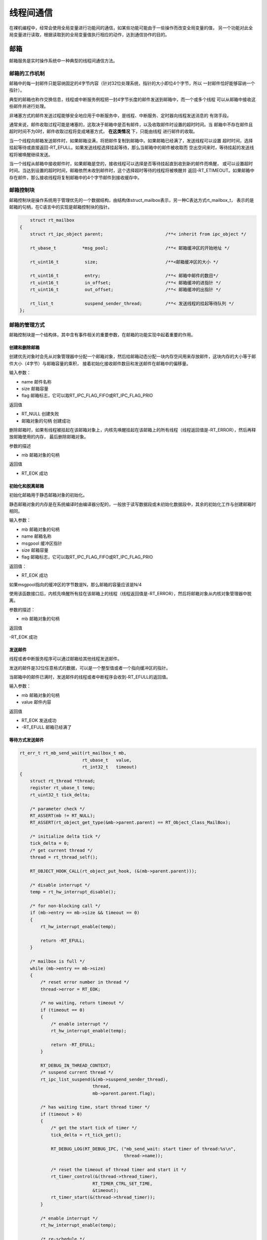 线程间通信
##################

在裸机编程中，经常会使用全局变量进行功能间的通信，如某些功能可能由于一些操作而改变全局变量的值，
另一个功能对此全局变量进行读取，根据读取到的全局变量值执行相应的动作，达到通信协作的目的。

邮箱
**************

邮箱服务是实时操作系统中一种典型的线程间通信方法。

邮箱的工作机制
==================

邮箱中的每一封邮件只能容纳固定的4字节内容（针对32位处理系统，指针的大小即位4个字节，所以
一封邮件恰好能够容纳一个指针）。

典型的邮箱也称作交换信息，线程或中断服务例程把一封4字节长度的邮件发送到邮箱中，而一个或多个线程
可以从邮箱中接收这些邮件并进行处理。

非堵塞方式的邮件发送过程能够安全地应用于中断服务中，是线程、中断服务、定时器向线程发送消息的
有效手段。

通常来说，邮件收取过程可能是堵塞的，这取决于邮箱中是否有邮件，以及收取邮件时设置的超时时间。当
邮箱中不存在邮件且超时时间不为0时，邮件收取过程将变成堵塞方式， **在这类情况** 下，只能由线程
进行邮件的收取。

当一个线程向邮箱发送邮件时，如果邮箱没满，将把邮件复制到邮箱中。如果邮箱已经满了，发送线程可以设置
超时时间，选择挂起等待或直接返回-RT_EFULL。如果发送线程选择挂起等待，那么当邮箱中的邮件被收取而
空出空间来时，等待挂起的发送线程将被唤醒继续发送。

当一个线程从邮箱中接收邮件时，如果邮箱是空的，接收线程可以选择是否等待挂起直到收到新的邮件而唤醒，
或可以设置超时时间。当达到设置的超时时间，邮箱依然未收到邮件时，这个选择超时等待的线程将被唤醒并
返回-RT_ETIMEOUT。如果邮箱中存在邮件，那么接收线程将复制邮箱中的4个字节邮件到接收缓存中。

邮箱控制块
==================

邮箱控制块是操作系统用于管理优先的一个数据结构，由结构体struct_mailbox表示，另一种C表达方式rt_mailbox_t，
表示的是邮箱的句柄，在C语言中的实现是邮箱控制块的指针。

.. code-block:: C

        struct rt_mailbox
    {
        struct rt_ipc_object parent;                        /**< inherit from ipc_object */

        rt_ubase_t          *msg_pool;                      /**< 邮箱缓冲区的开始地址 */

        rt_uint16_t          size;                          /**<邮箱缓冲区的大小 */

        rt_uint16_t          entry;                         /**< 邮箱中邮件的数目*/
        rt_uint16_t          in_offset;                     /**< 邮箱缓冲的进指针 */
        rt_uint16_t          out_offset;                    /**< 邮箱缓冲的出指针 */

        rt_list_t            suspend_sender_thread;         /**< 发送线程的挂起等待队列 */
    };


邮箱的管理方式
==================

邮箱控制块是一个结构体，其中含有事件相关的重要参数，在邮箱的功能实现中起着重要的作用。

创建和删除邮箱
------------------------

.. code-block:: c
    :caption: 动态创建邮箱对象

        rt_mailbox_t rt_mb_create(const char *name, rt_size_t size, rt_uint8_t flag)
    {
        rt_mailbox_t mb;

        RT_DEBUG_NOT_IN_INTERRUPT;

        /* allocate object */
        mb = (rt_mailbox_t)rt_object_allocate(RT_Object_Class_MailBox, name);
        if (mb == RT_NULL)
            return mb;

        /* set parent */
        mb->parent.parent.flag = flag;

        /* initialize ipc object */
        rt_ipc_object_init(&(mb->parent));

        /* initialize mailbox */
        mb->size     = size;
        mb->msg_pool = (rt_ubase_t *)RT_KERNEL_MALLOC(mb->size * sizeof(rt_ubase_t));
        if (mb->msg_pool == RT_NULL)
        {
            /* delete mailbox object */
            rt_object_delete(&(mb->parent.parent));

            return RT_NULL;
        }
        mb->entry      = 0;
        mb->in_offset  = 0;
        mb->out_offset = 0;

        /* initialize an additional list of sender suspend thread */
        rt_list_init(&(mb->suspend_sender_thread));

        return mb;
    }

创建优先对象时会先从对象管理器中分配一个邮箱对象，然后给邮箱动态分配一块内存空间用来存放邮件，这块内存的大小等于邮件大小（4字节）与邮箱容量的乘积，
接着初始化接收邮件数目和发送邮件在邮箱中的偏移量。

输入参数：

- name 邮件名称
- size 邮箱容量
- flag 邮箱标志，它可以取RT_IPC_FLAG_FIFO或RT_IPC_FLAG_PRIO

返回值

- RT_NULL 创建失败
- 邮箱对象的句柄  创建成功

.. code-block:: c
    :caption: 删除邮箱

        rt_err_t rt_mb_delete(rt_mailbox_t mb)
    {
        RT_DEBUG_NOT_IN_INTERRUPT;

        /* parameter check */
        RT_ASSERT(mb != RT_NULL);
        RT_ASSERT(rt_object_get_type(&mb->parent.parent) == RT_Object_Class_MailBox);
        RT_ASSERT(rt_object_is_systemobject(&mb->parent.parent) == RT_FALSE);

        /* resume all suspended thread */
        rt_ipc_list_resume_all(&(mb->parent.suspend_thread));

        /* also resume all mailbox private suspended thread */
        rt_ipc_list_resume_all(&(mb->suspend_sender_thread));

        /* free mailbox pool */
        RT_KERNEL_FREE(mb->msg_pool);

        /* delete mailbox object */
        rt_object_delete(&(mb->parent.parent));

        return RT_EOK;
    }

删除邮箱时，如果有线程被挂起在该邮箱对象上，内核先唤醒挂起在该邮箱上的所有线程（线程返回值是-RT_ERROR），然后再释放邮箱使用的内存，
最后删除邮箱对象。

参数的描述

- mb 邮箱对象的句柄

返回值

- RT_EOK 成功

初始化和脱离邮箱
------------------------

初始化邮箱用于静态邮箱对象的初始化。

静态邮箱对象的内存是在系统编译时由编译器分配的，一般放于读写数据段或未初始化数据段中，其余的初始化工作与创建邮箱时相同。

.. code-block:: c
    :caption: 初始化邮箱

        rt_err_t rt_mb_init(rt_mailbox_t mb,
                        const char  *name,
                        void        *msgpool,
                        rt_size_t    size,
                        rt_uint8_t   flag)
    {
        RT_ASSERT(mb != RT_NULL);

        /* initialize object */
        rt_object_init(&(mb->parent.parent), RT_Object_Class_MailBox, name);

        /* set parent flag */
        mb->parent.parent.flag = flag;

        /* initialize ipc object */
        rt_ipc_object_init(&(mb->parent));

        /* initialize mailbox */
        mb->msg_pool   = (rt_ubase_t *)msgpool;
        mb->size       = size;
        mb->entry      = 0;
        mb->in_offset  = 0;
        mb->out_offset = 0;

        /* initialize an additional list of sender suspend thread */
        rt_list_init(&(mb->suspend_sender_thread));

        return RT_EOK;
    }

输入参数：

- mb 邮箱对象的句柄
- name 邮箱名称
- msgpool 缓冲区指针
- size 邮箱容量
- flag 邮箱标志，它可以取RT_IPC_FLAG_FIFO或RT_IPC_FLAG_PRIO

返回值：

- RT_EOK 成功

如果msgpool指向的缓冲区的字节数是N，那么邮箱的容量应该是N/4

.. code-block:: c
    :caption: 脱离邮箱

        rt_err_t rt_mb_detach(rt_mailbox_t mb)
    {
        /* parameter check */
        RT_ASSERT(mb != RT_NULL);
        RT_ASSERT(rt_object_get_type(&mb->parent.parent) == RT_Object_Class_MailBox);
        RT_ASSERT(rt_object_is_systemobject(&mb->parent.parent));

        /* resume all suspended thread */
        rt_ipc_list_resume_all(&(mb->parent.suspend_thread));
        /* also resume all mailbox private suspended thread */
        rt_ipc_list_resume_all(&(mb->suspend_sender_thread));

        /* detach mailbox object */
        rt_object_detach(&(mb->parent.parent));

        return RT_EOK;
    }

使用该函数接口后，内核先唤醒所有挂在该邮箱上的线程（线程返回值是-RT_ERROR），然后将邮箱对象从内核对象管理器中脱离。

参数的描述：

- mb 邮箱对象的句柄

返回值

-RT_EOK 成功

发送邮件
------------------------

线程或者中断服务程序可以通过邮箱给其他线程发送邮件。

.. code-block:: c
    :caption: 发送邮件函数

        rt_err_t rt_mb_send(rt_mailbox_t mb, rt_ubase_t value)
    {
        return rt_mb_send_wait(mb, value, 0);
    }

发送的邮件是32位任意格式的数据，可以是一个整型值或者一个指向缓冲区的指针。

当邮箱中的邮件已满时，发送邮件的线程或者中断程序会收到-RT_EFULL的返回值。

输入参数：

- mb 邮箱对象的句柄
- value 邮件内容

返回值

- RT_EOK 发送成功
- -RT_EFULL 邮箱已经满了


等待方式发送邮件
------------------------

.. code-block:: c

    rt_err_t rt_mb_send_wait(rt_mailbox_t mb,
                            rt_ubase_t   value,
                            rt_int32_t   timeout)
    {
        struct rt_thread *thread;
        register rt_ubase_t temp;
        rt_uint32_t tick_delta;

        /* parameter check */
        RT_ASSERT(mb != RT_NULL);
        RT_ASSERT(rt_object_get_type(&mb->parent.parent) == RT_Object_Class_MailBox);

        /* initialize delta tick */
        tick_delta = 0;
        /* get current thread */
        thread = rt_thread_self();

        RT_OBJECT_HOOK_CALL(rt_object_put_hook, (&(mb->parent.parent)));

        /* disable interrupt */
        temp = rt_hw_interrupt_disable();

        /* for non-blocking call */
        if (mb->entry == mb->size && timeout == 0)
        {
            rt_hw_interrupt_enable(temp);

            return -RT_EFULL;
        }

        /* mailbox is full */
        while (mb->entry == mb->size)
        {
            /* reset error number in thread */
            thread->error = RT_EOK;

            /* no waiting, return timeout */
            if (timeout == 0)
            {
                /* enable interrupt */
                rt_hw_interrupt_enable(temp);

                return -RT_EFULL;
            }

            RT_DEBUG_IN_THREAD_CONTEXT;
            /* suspend current thread */
            rt_ipc_list_suspend(&(mb->suspend_sender_thread),
                                thread,
                                mb->parent.parent.flag);

            /* has waiting time, start thread timer */
            if (timeout > 0)
            {
                /* get the start tick of timer */
                tick_delta = rt_tick_get();

                RT_DEBUG_LOG(RT_DEBUG_IPC, ("mb_send_wait: start timer of thread:%s\n",
                                            thread->name));

                /* reset the timeout of thread timer and start it */
                rt_timer_control(&(thread->thread_timer),
                                RT_TIMER_CTRL_SET_TIME,
                                &timeout);
                rt_timer_start(&(thread->thread_timer));
            }

            /* enable interrupt */
            rt_hw_interrupt_enable(temp);

            /* re-schedule */
            rt_schedule();

            /* resume from suspend state */
            if (thread->error != RT_EOK)
            {
                /* return error */
                return thread->error;
            }

            /* disable interrupt */
            temp = rt_hw_interrupt_disable();

            /* if it's not waiting forever and then re-calculate timeout tick */
            if (timeout > 0)
            {
                tick_delta = rt_tick_get() - tick_delta;
                timeout -= tick_delta;
                if (timeout < 0)
                    timeout = 0;
            }
        }

        /* set ptr */
        mb->msg_pool[mb->in_offset] = value;
        /* increase input offset */
        ++ mb->in_offset;
        if (mb->in_offset >= mb->size)
            mb->in_offset = 0;
        
        if(mb->entry < RT_MB_ENTRY_MAX)
        {
            /* increase message entry */
            mb->entry ++;
        }
        else
        {
            rt_hw_interrupt_enable(temp); /* enable interrupt */
            return -RT_EFULL; /* value overflowed */
        }
        
        /* resume suspended thread */
        if (!rt_list_isempty(&mb->parent.suspend_thread))
        {
            rt_ipc_list_resume(&(mb->parent.suspend_thread));

            /* enable interrupt */
            rt_hw_interrupt_enable(temp);

            rt_schedule();

            return RT_EOK;
        }

        /* enable interrupt */
        rt_hw_interrupt_enable(temp);

        return RT_EOK;
    }

rt_mb_send_wait和rt_mb_send的区别在于是否有等待时间。

如果邮箱已经满了，那么发送线程将根据设定的timeout参数等待邮箱。如果设置的超时时间到达，但依然没有空出空间，发送线程将被唤醒并返回错误码。

- timeout 超时时间

接收邮件
------------------------

只有当接收者接收的邮箱中有邮件时，接收者才能立即取到邮件并返回RT_ROK的返回值，否则接收线程会更具超时时间设置，或挂起在邮箱的等待线程队列上，或直接返回。

.. code-block:: c
    :caption: 接收邮件函数

        rt_err_t rt_mb_recv(rt_mailbox_t mb, rt_ubase_t *value, rt_int32_t timeout)
    {
        struct rt_thread *thread;
        register rt_ubase_t temp;
        rt_uint32_t tick_delta;

        /* parameter check */
        RT_ASSERT(mb != RT_NULL);
        RT_ASSERT(rt_object_get_type(&mb->parent.parent) == RT_Object_Class_MailBox);

        /* initialize delta tick */
        tick_delta = 0;
        /* get current thread */
        thread = rt_thread_self();

        RT_OBJECT_HOOK_CALL(rt_object_trytake_hook, (&(mb->parent.parent)));

        /* disable interrupt */
        temp = rt_hw_interrupt_disable();

        /* for non-blocking call */
        if (mb->entry == 0 && timeout == 0)
        {
            rt_hw_interrupt_enable(temp);

            return -RT_ETIMEOUT;
        }

        /* mailbox is empty */
        while (mb->entry == 0)
        {
            /* reset error number in thread */
            thread->error = RT_EOK;

            /* no waiting, return timeout */
            if (timeout == 0)
            {
                /* enable interrupt */
                rt_hw_interrupt_enable(temp);

                thread->error = -RT_ETIMEOUT;

                return -RT_ETIMEOUT;
            }

            RT_DEBUG_IN_THREAD_CONTEXT;
            /* suspend current thread */
            rt_ipc_list_suspend(&(mb->parent.suspend_thread),
                                thread,
                                mb->parent.parent.flag);

            /* has waiting time, start thread timer */
            if (timeout > 0)
            {
                /* get the start tick of timer */
                tick_delta = rt_tick_get();

                RT_DEBUG_LOG(RT_DEBUG_IPC, ("mb_recv: start timer of thread:%s\n",
                                            thread->name));

                /* reset the timeout of thread timer and start it */
                rt_timer_control(&(thread->thread_timer),
                                RT_TIMER_CTRL_SET_TIME,
                                &timeout);
                rt_timer_start(&(thread->thread_timer));
            }

            /* enable interrupt */
            rt_hw_interrupt_enable(temp);

            /* re-schedule */
            rt_schedule();

            /* resume from suspend state */
            if (thread->error != RT_EOK)
            {
                /* return error */
                return thread->error;
            }

            /* disable interrupt */
            temp = rt_hw_interrupt_disable();

            /* if it's not waiting forever and then re-calculate timeout tick */
            if (timeout > 0)
            {
                tick_delta = rt_tick_get() - tick_delta;
                timeout -= tick_delta;
                if (timeout < 0)
                    timeout = 0;
            }
        }

        /* fill ptr */
        *value = mb->msg_pool[mb->out_offset];

        /* increase output offset */
        ++ mb->out_offset;
        if (mb->out_offset >= mb->size)
            mb->out_offset = 0;

        /* decrease message entry */
        if(mb->entry > 0)
        {
            mb->entry --;
        }

        /* resume suspended thread */
        if (!rt_list_isempty(&(mb->suspend_sender_thread)))
        {
            rt_ipc_list_resume(&(mb->suspend_sender_thread));

            /* enable interrupt */
            rt_hw_interrupt_enable(temp);

            RT_OBJECT_HOOK_CALL(rt_object_take_hook, (&(mb->parent.parent)));

            rt_schedule();

            return RT_EOK;
        }

        /* enable interrupt */
        rt_hw_interrupt_enable(temp);

        RT_OBJECT_HOOK_CALL(rt_object_take_hook, (&(mb->parent.parent)));

        return RT_EOK;
    }

接收邮件时，接收者需指定接收邮件的邮箱句柄，并指定接收到邮件的存放位置，以及最多能够等待的超时时间。

如果接收时设定了超时，当指定的时间内依然未收到邮件时，将返回-RT_ETIMEOUT

参数的描述

- mb 邮箱对象的句柄
- value 邮件内容
- timeout 超时时间

返回值：

- RT_EOK 发送成功
- -RT_ETIMEOUT 超时
- -RT_ERROR 失败，返回错误

.. code-block:: c
    :caption: 邮箱使用例程

    #define THREAD_PRIOITY      10
    #define THREAD_TIMESLICE    5

    static struct rt_mailbox mb;

    static char mb_pool[128];

    static char mb_str1 = "I'm a mail!";
    static char mb_str2 = "this is another mail!";
    static char mb_str3 = "over!";

    ALIGN(RT_ALIGN_SIZE)
    static char  thread1_stack([1024]);
    static struct rt_thread thread1;

    static void thread1_entry(void *parameter)
    {
        char *str;

        while(1)
        {
            rt_kprintf("thread1: try to recv a mail\n");

            if(rt_mb_recv(&mb, (rt_uint32_t *)&str, RT_WAITING_FOREVER) == RT_EOK)
            {
                rt_kprintf("thread1: get a mail from mailbox, the content:%s\n", str);
                if(str == mb_str3)
                    break;

                rt_thread_delay(100);
            }
        }

        rt_mb_detach(&mb);

    }

    ALIGN(RT_ALIGN_SIZE)
    static char  thread2_stack([1024]);
    static struct rt_thread thread2;

    static void thread2_entry(void *parameter)
    {
        rt_uint8_t count;

        count = 0;

        while(1)
        {
            count ++;
            if(count & 0x01)
            {
                rt_mb_send(&mb, (rt_uint32_t)&mb_str1);
            }
            else{
                rt_mb_send(&mb, (rt_uint32_t)&mb_str2);
            }

        rt_thread_delay(200);
        }

        rt_mb_send(&mb, (rt_uint32_t)&mb_str3);
    }

    int mailbox_sample(void)
    {
        rt_err_t result;

        result = rt_mb_init(&mb, "mbt", &mb_pool, sizeof(mb_pool)/4, RT_IPC_FLAG_FIFO);

        if(result != RT_EOK)
        {
            rt_kprintf("init mailbox failed.\n");
            return -1;
        }

        rt_thread_init(&thread1,
                "thread1",
                thread1_entry,
                RT_NULL,
                &thread1_stack[0],
                sizeof(thread1_stack),
                THREAD_PRIOITY,
                THREAD_TIMESLICE);

        rt_thread_startup(&thread1);

        rt_thread_init(&thread2,
                "thread2",
                thread2_entry,
                RT_NULL,
                &thread2_stack[0],
                sizeof(thread2_stack),
                THREAD_PRIOITY,
                THREAD_TIMESLICE);

        rt_thread_startup(&thread2);

        return 0;


    }

邮箱的使用场合
------------------------

邮箱在RT-Thread操作系统的实现中能够一次传递一个4字节大小的邮件，并且具备一定的存储功能，能够缓存一定数量的邮件数。

.. tip::　

    由于在32系统上4字节的内容恰好可以放置一个指针，因此当需要在线程间传递比较大的消息时，可以把指向一个缓冲区的指针作为邮件
    发送到邮箱中，即邮箱也可以传递指针。

    

.. code-block:: c
    :caption: 指针例子

    //消息结构体，包含指向数据的指针data_ptr和数据块长度的变量data_size

    struct msg
    {
        rt_uint8_t *data_ptr;
        rt_uint32_t data_size;
    }

    //发送给另一个线程

    struct msg* msg_ptr;

    msg_ptr = (struct msg*)rt_malloc(sizeof(struct msg));
    msg_ptr->data_ptr = ...;//指向相应的数据块地址
    msg_ptr->data_size = len;//数据块长度
    //发送消息指针给mb邮箱
    rt_mb_send(mb, (rt_uint32_t)msg_ptr);

    //在接收的过程中，因为收取过来的是指针，而msg_ptr是一个新分配出来的内存块，所以在接收线程处理完毕后，需要释放相应的内存块

    struct msg* msg_ptr;
    if(rt_mb_resc(mb, (rt_uint32_t*)&msg_ptr) == RT_EOK)
    {
        rt_free(msg_ptr);//在接收完线程处理完毕后，需要释放相应的内存块
    }

消息队列
******************

消息队列是另一种常见的线程间通信方式，是邮箱的扩展。

应用于：线程间的消息交换、使用串口接收不定长数据等。

消息队列的工作机制
======================

消息队列能够接收来自线程或终端服务例程中不固定长度的信息，并把消息缓存存在自己的内存空间中。

其他线程也能够从消息队列中读取相应的消息，而当消息队列是空的时候，可以挂起读取线程。

当有新的消息到达时，挂起的线程将被唤醒以接收并处理消息。

**消息队列是一种异步通信方式**

当有多个消息发送到消息队列是，线程先得到的是最先进入消息队列的消息，即先进先出原则。

消息队列控制块
=======================

消息队列控制块是操作系统用于管理消息队列的一个数据结构，有结构体rt_messagequeue表示，另一种C表达方式rt_mg_t，表示
的是消息队列的句柄，在C语言中的实现是消息队列控制块的指针。

.. code-block:: c
    :caption: 消息队列控制块定义

    struct rt_messagequeue
    {
        struct rt_ipc_object parent;                        /**< inherit from ipc_object */

        void                *msg_pool;                      /**< start address of message queue */

        rt_uint16_t          msg_size;                      /**< message size of each message */
        rt_uint16_t          max_msgs;                      /**< max number of messages */

        rt_uint16_t          entry;                         /**< index of messages in the queue */

        void                *msg_queue_head;                /**< list head */
        void                *msg_queue_tail;                /**< list tail */
        void                *msg_queue_free;                /**< pointer indicated the free node of queue */

        rt_list_t            suspend_sender_thread;         /**< sender thread suspended on this message queue */
    };

消息队列的管理方式
=====================

创建和删除消息队列
------------------------

.. code-block:: c
    :caption: 动态创建消息队列

    rt_mq_t rt_mq_create(const char *name,
                        rt_size_t   msg_size,
                        rt_size_t   max_msgs,
                        rt_uint8_t  flag)
    {
        struct rt_messagequeue *mq;
        struct rt_mq_message *head;
        register rt_base_t temp;

        RT_DEBUG_NOT_IN_INTERRUPT;

        /* allocate object */
        mq = (rt_mq_t)rt_object_allocate(RT_Object_Class_MessageQueue, name);
        if (mq == RT_NULL)
            return mq;

        /* set parent */
        mq->parent.parent.flag = flag;

        /* initialize ipc object */
        rt_ipc_object_init(&(mq->parent));

        /* initialize message queue */

        /* get correct message size */
        mq->msg_size = RT_ALIGN(msg_size, RT_ALIGN_SIZE);
        mq->max_msgs = max_msgs;

        /* allocate message pool */
        mq->msg_pool = RT_KERNEL_MALLOC((mq->msg_size + sizeof(struct rt_mq_message)) * mq->max_msgs);
        if (mq->msg_pool == RT_NULL)
        {
            rt_object_delete(&(mq->parent.parent));

            return RT_NULL;
        }

        /* initialize message list */
        mq->msg_queue_head = RT_NULL;
        mq->msg_queue_tail = RT_NULL;

        /* initialize message empty list */
        mq->msg_queue_free = RT_NULL;
        for (temp = 0; temp < mq->max_msgs; temp ++)
        {
            head = (struct rt_mq_message *)((rt_uint8_t *)mq->msg_pool +
                                            temp * (mq->msg_size + sizeof(struct rt_mq_message)));
            head->next = (struct rt_mq_message *)mq->msg_queue_free;
            mq->msg_queue_free = head;
        }

        /* the initial entry is zero */
        mq->entry = 0;

        /* initialize an additional list of sender suspend thread */
        rt_list_init(&(mq->suspend_sender_thread));

        return mq;
    }

创建消息队列时先从对象管理器中分配一个消息队列对象，然后给消息队列对象分配一个内存空间，组织成空闲消息链表，
这块内存的大小=[消息大小+消息头（用于链表连接）的大小]*消息队列最大个数，接着再初始化消息队列，此时消息队列为空。

输入参数：

- name 消息队列的名称
- msg_size 消息队列中一条消息的最大长度，单位为字节
- max_msgs 消息队列的最大个数
- falg 消息队列采用的等待方式，取RT_IPC_FLAG_FIFO和RT_IPC_FLAG_PRIO

返回值：

- 消息队列对象的句柄 成功
- RT_NULL 失败

当消息队列不再被使用时，应该删除它以释放系统资源，一旦操作完成，消息队列将被永久性地删除。

.. code-block:: c
    :caption: 删除函数

    rt_err_t rt_mq_delete(rt_mq_t mq)
    {
        RT_DEBUG_NOT_IN_INTERRUPT;

        /* parameter check */
        RT_ASSERT(mq != RT_NULL);
        RT_ASSERT(rt_object_get_type(&mq->parent.parent) == RT_Object_Class_MessageQueue);
        RT_ASSERT(rt_object_is_systemobject(&mq->parent.parent) == RT_FALSE);

        /* resume all suspended thread */
        rt_ipc_list_resume_all(&(mq->parent.suspend_thread));
        /* also resume all message queue private suspended thread */
        rt_ipc_list_resume_all(&(mq->suspend_sender_thread));

        /* free message queue pool */
        RT_KERNEL_FREE(mq->msg_pool);

        /* delete message queue object */
        rt_object_delete(&(mq->parent.parent));

        return RT_EOK;
    }

删除消息队列时，如果有线程被挂起在该消息队列等待队列上，则内核先唤醒挂起在该消息等待队列上的所有线程（线程返回值是-RT_ERROR），
然后再释放消息队列使用的内存，最后删除消息队列对象。

函数输入的是消息队列对象的句柄，返回RT_EOK时代表成功

初始化消息队列
--------------

静态创建消息队列

.. code-block:: c
    :caption: 初始化

    rt_err_t rt_mq_init(rt_mq_t     mq,
                        const char *name,
                        void       *msgpool,
                        rt_size_t   msg_size,
                        rt_size_t   pool_size,
                        rt_uint8_t  flag)
    {
        struct rt_mq_message *head;
        register rt_base_t temp;

        /* parameter check */
        RT_ASSERT(mq != RT_NULL);

        /* initialize object */
        rt_object_init(&(mq->parent.parent), RT_Object_Class_MessageQueue, name);

        /* set parent flag */
        mq->parent.parent.flag = flag;

        /* initialize ipc object */
        rt_ipc_object_init(&(mq->parent));

        /* set message pool */
        mq->msg_pool = msgpool;

        /* get correct message size */
        mq->msg_size = RT_ALIGN(msg_size, RT_ALIGN_SIZE);
        mq->max_msgs = pool_size / (mq->msg_size + sizeof(struct rt_mq_message));

        /* initialize message list */
        mq->msg_queue_head = RT_NULL;
        mq->msg_queue_tail = RT_NULL;

        /* initialize message empty list */
        mq->msg_queue_free = RT_NULL;
        for (temp = 0; temp < mq->max_msgs; temp ++)
        {
            head = (struct rt_mq_message *)((rt_uint8_t *)mq->msg_pool +
                                            temp * (mq->msg_size + sizeof(struct rt_mq_message)));
            head->next = (struct rt_mq_message *)mq->msg_queue_free;
            mq->msg_queue_free = head;
        }

        /* the initial entry is zero */
        mq->entry = 0;

        /* initialize an additional list of sender suspend thread */
        rt_list_init(&(mq->suspend_sender_thread));

        return RT_EOK;
    }

参数的描述：

- mq 消息队列对象的句柄
- name 消息队列的名称
-  msgpool 指向存放消息的缓冲区的指针
- msg_size 消息队列中一条消息的最大长度，单位为字节
- pool_size 存放消息的缓冲区大小
- flag 消息队列采用的等待方式，取RT_IPC_FLAG_FIFO和RT_IPC_FLAG_PRIO

返回值：

- RT_EOK 成功

脱离消息队列
----------------

.. code-block:: c
    :caption: 脱离消息队列

    rt_err_t rt_mq_detach(rt_mq_t mq)
    {
        /* parameter check */
        RT_ASSERT(mq != RT_NULL);
        RT_ASSERT(rt_object_get_type(&mq->parent.parent) == RT_Object_Class_MessageQueue);
        RT_ASSERT(rt_object_is_systemobject(&mq->parent.parent));

        /* resume all suspended thread */
        rt_ipc_list_resume_all(&mq->parent.suspend_thread);
        /* also resume all message queue private suspended thread */
        rt_ipc_list_resume_all(&(mq->suspend_sender_thread));

        /* detach message queue object */
        rt_object_detach(&(mq->parent.parent));

        return RT_EOK;
    }

输入消息队列对象的句柄，返回RT_EOK时代表成功。

发送信息
----------

线程或者中断服务程序都可以给消息队列发送消息。

当发送消息时，消息队列对象先从空闲消息链表上取下一个空闲消息块，把线程或者中断服务程序发送的消息内容复制到消息块上，
然后把该消息块挂到消息队列的尾部。

当且仅当空闲消息链表上有可用的空闲消息块时，发送者才能成功发送消息； 当空闲消息链表上无可用消息块时，说明消息队列已满。
此时发送消息的线程或者中断程序会收到一个错误码（-RT_EFULL）。

.. code-block:: c
    :caption: 发送消息函数

    rt_err_t rt_mq_send(rt_mq_t mq, const void *buffer, rt_size_t size)
    {
        return rt_mq_send_wait(mq, buffer, size, 0);
    }

.. code-block:: c
    :caption: 发送消息函数(带延迟)

    rt_err_t rt_mq_send_wait(rt_mq_t     mq,
                            const void *buffer,
                            rt_size_t   size,
                            rt_int32_t  timeout)
    {
        register rt_ubase_t temp;
        struct rt_mq_message *msg;
        rt_uint32_t tick_delta;
        struct rt_thread *thread;

        /* parameter check */
        RT_ASSERT(mq != RT_NULL);
        RT_ASSERT(rt_object_get_type(&mq->parent.parent) == RT_Object_Class_MessageQueue);
        RT_ASSERT(buffer != RT_NULL);
        RT_ASSERT(size != 0);

        /* greater than one message size */
        if (size > mq->msg_size)
            return -RT_ERROR;

        /* initialize delta tick */
        tick_delta = 0;
        /* get current thread */
        thread = rt_thread_self();

        RT_OBJECT_HOOK_CALL(rt_object_put_hook, (&(mq->parent.parent)));

        /* disable interrupt */
        temp = rt_hw_interrupt_disable();

        /* get a free list, there must be an empty item */
        msg = (struct rt_mq_message *)mq->msg_queue_free;
        /* for non-blocking call */
        if (msg == RT_NULL && timeout == 0)
        {
            /* enable interrupt */
            rt_hw_interrupt_enable(temp);

            return -RT_EFULL;
        }

        /* message queue is full */
        while ((msg = mq->msg_queue_free) == RT_NULL)
        {
            /* reset error number in thread */
            thread->error = RT_EOK;

            /* no waiting, return timeout */
            if (timeout == 0)
            {
                /* enable interrupt */
                rt_hw_interrupt_enable(temp);

                return -RT_EFULL;
            }

            RT_DEBUG_IN_THREAD_CONTEXT;
            /* suspend current thread */
            rt_ipc_list_suspend(&(mq->suspend_sender_thread),
                                thread,
                                mq->parent.parent.flag);

            /* has waiting time, start thread timer */
            if (timeout > 0)
            {
                /* get the start tick of timer */
                tick_delta = rt_tick_get();

                RT_DEBUG_LOG(RT_DEBUG_IPC, ("mq_send_wait: start timer of thread:%s\n",
                                            thread->name));

                /* reset the timeout of thread timer and start it */
                rt_timer_control(&(thread->thread_timer),
                                RT_TIMER_CTRL_SET_TIME,
                                &timeout);
                rt_timer_start(&(thread->thread_timer));
            }

            /* enable interrupt */
            rt_hw_interrupt_enable(temp);

            /* re-schedule */
            rt_schedule();

            /* resume from suspend state */
            if (thread->error != RT_EOK)
            {
                /* return error */
                return thread->error;
            }

            /* disable interrupt */
            temp = rt_hw_interrupt_disable();

            /* if it's not waiting forever and then re-calculate timeout tick */
            if (timeout > 0)
            {
                tick_delta = rt_tick_get() - tick_delta;
                timeout -= tick_delta;
                if (timeout < 0)
                    timeout = 0;
            }
        }

        /* move free list pointer */
        mq->msg_queue_free = msg->next;

        /* enable interrupt */
        rt_hw_interrupt_enable(temp);

        /* the msg is the new tailer of list, the next shall be NULL */
        msg->next = RT_NULL;
        /* copy buffer */
        rt_memcpy(msg + 1, buffer, size);

        /* disable interrupt */
        temp = rt_hw_interrupt_disable();
        /* link msg to message queue */
        if (mq->msg_queue_tail != RT_NULL)
        {
            /* if the tail exists, */
            ((struct rt_mq_message *)mq->msg_queue_tail)->next = msg;
        }

        /* set new tail */
        mq->msg_queue_tail = msg;
        /* if the head is empty, set head */
        if (mq->msg_queue_head == RT_NULL)
            mq->msg_queue_head = msg;

        if(mq->entry < RT_MQ_ENTRY_MAX)
        {
            /* increase message entry */
            mq->entry ++;
        }
        else
        {
            rt_hw_interrupt_enable(temp); /* enable interrupt */
            return -RT_EFULL; /* value overflowed */
        }

        /* resume suspended thread */
        if (!rt_list_isempty(&mq->parent.suspend_thread))
        {
            rt_ipc_list_resume(&(mq->parent.suspend_thread));

            /* enable interrupt */
            rt_hw_interrupt_enable(temp);

            rt_schedule();

            return RT_EOK;
        }

        /* enable interrupt */
        rt_hw_interrupt_enable(temp);

        return RT_EOK;
    }

输入参数：

- name 消息队列对象的句柄
- buffer 消息内容
- size 消息大小

返回:

- RT_EOK 成功
- -RT_EFULL 消息队列已满
- -RT_ERROR 失败，表示发送的消息长度大于消息队列中消息的最大长度

发送紧急信息
---------------

当发送紧急消息时，从空闲链表上取下来的消息块不是挂到消息队列的队尾，而是挂到队首，这样接收者就能够优先接受到紧急信息，
从而及时进行消息处理。

.. code-block:: C
    :caption: 紧急信息函数

    rt_err_t rt_mq_urgent(rt_mq_t mq, const void *buffer, rt_size_t size)

- mq 消息队列对象的句柄
- buffer 消息内容
- size 消息大小

返回值：

- RT_EOK 成功
- -RT_EFULL 消息队列已满
- -RT_ERROR 失败

接收消息
----------

当消息队列中有消息时，接受者才能接收消息，否则接收者会根据超时时间设置，或挂起在消息队列的等待线程上，或直接返回。

.. code-block:: c
    :caption: 接收信息函数

    rt_err_t rt_mq_recv(rt_mq_t    mq,
                        void      *buffer,
                        rt_size_t  size,
                        rt_int32_t timeout)

接收消息时，接收者需指定存储消息的消息队列对象句柄，并且指定一个内存缓冲区，接受到的消息内容将被复制到该缓冲区里。
此外还需指定未能及时取到消息时的超时时间。

接收一个消息后，消息队列上的队首信息被转移到了空闲消息链表的尾部。

- mq 消息队列对象的句柄
- buffer 消息内容
- size 消息大小
- timeout 超时时间

返回值：

- RT_EOK 成功
- -RT_ETIMEOUT 超时
- -RT_ERROR 失败，返回错误
